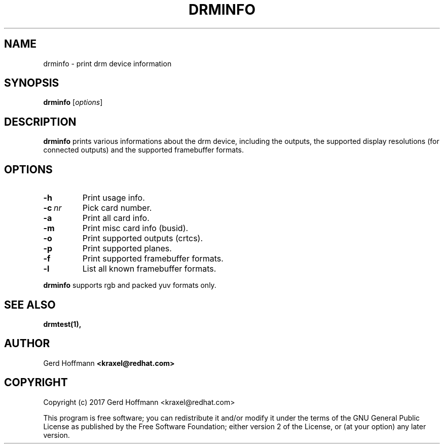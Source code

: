 .TH DRMINFO 1
.SH NAME
drminfo - print drm device information
.SH SYNOPSIS
\fBdrminfo\fP [\fIoptions\fP]
.SH DESCRIPTION
.BR drminfo
prints various informations about the drm device, including the
outputs, the supported display resolutions (for connected outputs) and
the supported framebuffer formats.
.SH OPTIONS
.TP
.B -h
Print usage info.
.TP
.BI "-c" "\ nr"
Pick card number.
.TP
.B -a
Print all card info.
.TP
.B -m
Print misc card info (busid).
.TP
.B -o
Print supported outputs (crtcs).
.TP
.B -p
Print supported planes.
.TP
.B -f
Print supported framebuffer formats.
.TP
.B -l
List all known framebuffer formats.
.P
.BR drminfo
supports rgb and packed yuv formats only.
.SH "SEE ALSO"
.BR drmtest(1),
.SH AUTHOR
Gerd Hoffmann
.BR <kraxel@redhat.com>
.SH COPYRIGHT
Copyright (c) 2017 Gerd Hoffmann <kraxel@redhat.com>
.P
This program is free software; you can redistribute it and/or modify it under
the terms of the GNU General Public License as published by the Free Software
Foundation; either version 2 of the License, or (at your option) any later
version.
